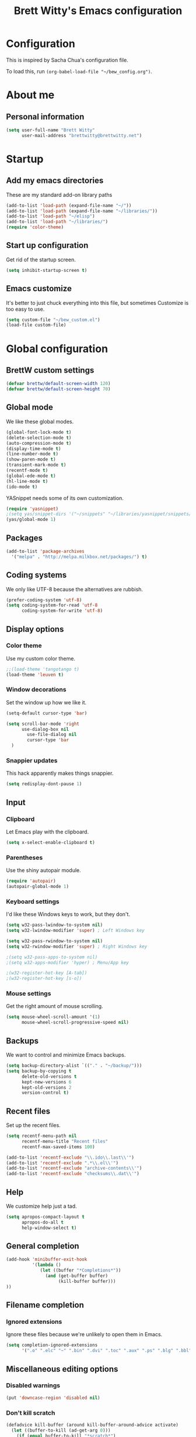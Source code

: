 #+TITLE: Brett Witty's Emacs configuration
#+OPTIONS: toc:4 h:4
#+OPTIONS: tags:nil
#+STARTUP: overview
#+PROPERTY: tangle yes
#+EXCLUDE_TAGS: noexport

* Configuration

This is inspired by Sacha Chua's configuration file.

To load this, run =(org-babel-load-file "~/bew_config.org")=.

* About me

** Personal information

#+BEGIN_SRC emacs-lisp
(setq user-full-name "Brett Witty"
      user-mail-address "brettwitty@brettwitty.net")
#+END_SRC

* Startup

** Add my emacs directories

These are my standard add-on library paths

#+BEGIN_SRC emacs-lisp
(add-to-list 'load-path (expand-file-name "~/"))
(add-to-list 'load-path (expand-file-name "~/libraries/"))
(add-to-list 'load-path "~/elisp")
(add-to-list 'load-path "~/libraries/")
(require 'color-theme)
#+END_SRC

** Start up configuration

Get rid of the startup screen.

#+BEGIN_SRC emacs-lisp
(setq inhibit-startup-screen t)
#+END_SRC

** Emacs customize

It's better to just chuck everything into this file, but sometimes Customize is too easy to use.

#+BEGIN_SRC emacs-lisp
(setq custom-file "~/bew_custom.el")
(load-file custom-file)
#+END_SRC

* Global configuration
** BrettW custom settings

#+BEGIN_SRC emacs-lisp
(defvar brettw/default-screen-width 120)
(defvar brettw/default-screen-height 70)
#+END_SRC

** Global mode

We like these global modes.

#+BEGIN_SRC emacs-lisp
(global-font-lock-mode t)
(delete-selection-mode t)
(auto-compression-mode t)
(display-time-mode t)
(line-number-mode t)
(show-paren-mode t)
(transient-mark-mode t)
(recentf-mode t)
(global-ede-mode t)
(hl-line-mode t)
(ido-mode t)
#+END_SRC

YASnippet needs some of its own customization.
#+BEGIN_SRC emacs-lisp
(require 'yasnippet)
;(setq yas/snippet-dirs '("~/snippets" "~/libraries/yasnippet/snippets/" ))
(yas/global-mode 1)
#+END_SRC

** Packages

#+BEGIN_SRC emacs-lisp
(add-to-list 'package-archives
  '("melpa" . "http://melpa.milkbox.net/packages/") t)
#+END_SRC

** Coding systems

We only like UTF-8 because the alternatives are rubbish.
#+BEGIN_SRC emacs-lisp
(prefer-coding-system 'utf-8)
(setq coding-system-for-read 'utf-8
      coding-system-for-write 'utf-8)
#+END_SRC

** Display options
*** Color theme

Use my custom color theme.

#+BEGIN_SRC emacs-lisp
;;(load-theme 'tangotango t)
(load-theme 'leuven t)
#+END_SRC

*** Window decorations

Set the window up how we like it.
#+BEGIN_SRC emacs-lisp
(setq-default cursor-type 'bar)

(setq scroll-bar-mode 'right
      use-dialog-box nil
        use-file-dialog nil
        cursor-type 'bar
  )
#+END_SRC

*** Snappier updates

This hack apparently makes things snappier.
#+BEGIN_SRC emacs-lisp
(setq redisplay-dont-pause 1)
#+END_SRC

** Input

*** Clipboard

Let Emacs play with the clipboard.

#+BEGIN_SRC emacs-lisp
(setq x-select-enable-clipboard t)
#+END_SRC

*** Parentheses

Use the shiny autopair module.
#+BEGIN_SRC emacs-lisp
(require 'autopair)
(autopair-global-mode 1)
#+END_SRC

*** Keyboard settings

I'd like these Windows keys to work, but they don't.

#+BEGIN_SRC emacs-lisp
(setq w32-pass-lwindow-to-system nil)
(setq w32-lwindow-modifier 'super) ; Left Windows key

(setq w32-pass-rwindow-to-system nil)
(setq w32-rwindow-modifier 'super) ; Right Windows key

;(setq w32-pass-apps-to-system nil)
;(setq w32-apps-modifier 'hyper) ; Menu/App key

;(w32-register-hot-key [A-tab])
;(w32-register-hot-key [s-o])
#+END_SRC

*** Mouse settings

Get the right amount of mouse scrolling.

#+BEGIN_SRC emacs-lisp
(setq mouse-wheel-scroll-amount '(1)
      mouse-wheel-scroll-progressive-speed nil)
#+END_SRC

** Backups

We want to control and minimize Emacs backups.

#+BEGIN_SRC emacs-lisp
(setq backup-directory-alist `(("." . "~/backup/")))
(setq backup-by-copying t
      delete-old-versions t
      kept-new-versions 6
      kept-old-versions 2
      version-control t)
#+END_SRC

** Recent files

Set up the recent files.

#+BEGIN_SRC emacs-lisp
(setq recentf-menu-path nil
      recentf-menu-title "Recent files"
      recentf-max-saved-items 100)

(add-to-list 'recentf-exclude "\\.ido\\.last\\'")
(add-to-list 'recentf-exclude ".*\\.el\\'")
(add-to-list 'recentf-exclude "archive-contents\\'")
(add-to-list 'recentf-exclude "checksums\\.dat\\'")
#+END_SRC

** Help

We customize help just a tad.
#+BEGIN_SRC emacs-lisp
(setq apropos-compact-layout t
      apropos-do-all t
      help-window-select t)
#+END_SRC

** General completion

#+BEGIN_SRC emacs-lisp
(add-hook 'minibuffer-exit-hook
          '(lambda ()
             (let ((buffer "*Completions*"))
               (and (get-buffer buffer)
                    (kill-buffer buffer)))
))
#+END_SRC

** Filename completion

*** Ignored extensions

Ignore these files because we're unlikely to open them in Emacs.

#+BEGIN_SRC emacs-lisp
(setq completion-ignored-extensions
      '(".o" ".elc" "~" ".bin" ".dvi" ".toc" ".aux" ".ps" ".blg" ".bbl" ".idx" ".pyc"))
#+END_SRC

** Miscellaneous editing options
*** Disabled warnings

#+BEGIN_SRC emacs-lisp
(put 'downcase-region 'disabled nil)
#+END_SRC

*** Don't kill scratch

#+BEGIN_SRC emacs-lisp
(defadvice kill-buffer (around kill-buffer-around-advice activate)
  (let ((buffer-to-kill (ad-get-arg 0)))
    (if (equal buffer-to-kill "*scratch*")
        (bury-buffer)
      ad-do-it))
)
#+END_SRC

*** Default directory

#+BEGIN_SRC emacs-lisp
(setq default-directory "~/")
#+END_SRC

*** Change "yes or no" to "y or n"

#+BEGIN_SRC emacs-lisp
(fset 'yes-or-no-p 'y-or-n-p)
#+END_SRC

*** Feedback

Don't flash at me.

#+BEGIN_SRC emacs-lisp
(setq visible-bell nil)
#+END_SRC

Don't truncate lines in the message log.

#+BEGIN_SRC emacs-lisp
(setq message-log-max t)
#+END_SRC

** Keys

*** Unbindings

Out of the box, I find these distasteful.

#+BEGIN_SRC emacs-lisp
(global-unset-key (kbd "C-x C-n"))
(global-unset-key (kbd "C-_"))
(global-unset-key (kbd "<C-next>"))
(global-unset-key (kbd "<C-previous>"))
(global-unset-key (kbd "C-z"))
#+END_SRC

*** Bindings

These are globally useful things.

#+BEGIN_SRC emacs-lisp
(global-set-key (kbd "<M-up>") 'move-text-up)
(global-set-key (kbd "<M-down>") 'move-text-down)

(global-set-key (kbd "C-x C-M-f") 'find-file-at-point)

(global-set-key (kbd "<C-kp-add>") 'text-scale-increase)
(global-set-key (kbd "<C-kp-subtract>") 'text-scale-decrease)

(global-set-key (kbd "C-`") 'brettw/widescreen)
(global-set-key (kbd "C-c d") 'brettw/duplicate-line-or-region)

(global-set-key (kbd "<home>") 'smart-beginning-of-line)
#+END_SRC

I use these on Linux systems, but can't on Windows.
#+BEGIN_SRC emacs-lisp
(global-set-key (kbd "<s-up>") 'windmove-up)
(global-set-key (kbd "<s-down>") 'windmove-down)
(global-set-key (kbd "<s-left>") 'windmove-left)
(global-set-key (kbd "<s-right>") 'windmove-right)
#+END_SRC


Run an eshell from anywhere.

#+BEGIN_SRC emacs-lisp
(global-set-key (kbd "C-M-s") 'eshell)
#+END_SRC

* Helper functions

Here's a bunch of minimal, globally-useful functions.

** Byte-compile emacs-lisp files to speed up Emacs loading

#+BEGIN_SRC emacs-lisp
(defun brettw/byte-recompile ()
  (interactive)
  (byte-recompile-directory "~/emacs" 0)
)
#+END_SRC

** =insert-current-timestamp=

Insert the current timestamp in Year-month-day format.

#+BEGIN_SRC emacs-lisp
(defun insert-current-timestamp ()
  "Spit out the current time in Y-m-d format."
  (interactive)
  (insert (format-time-string "%Y-%m-%d"))
)
#+END_SRC

** =insert-signature=

Insert a textual signature into a file.

#+BEGIN_SRC emacs-lisp
(defun insert-signature ()
  "Spit out my name, email and current time."
  (interactive)
  (insert "-- " user-full-name " (" user-mail-address ")  ")
  (insert-current-timestamp)
)
#+END_SRC

** =insert-file-name=

Ask/browse for a filename and insert it into the buffer at the point.

#+BEGIN_SRC emacs-lisp
(defun insert-file-name (file &optional relativep)
  "Read file name and insert it at point.
With a prefix argument, insert only the non-directory part."
  (interactive "fFile: \nP")
  (when relativep (setq file (file-name-nondirectory file)))
  (insert file))
#+END_SRC

** =insert-current-directory-name=

Insert the name of the current directory.

#+BEGIN_SRC emacs-lisp
(defun insert-current-directory-name ()
  "Insert the name of the current directory."
  (interactive)
  (insert (file-name-directory (buffer-file-name)))
)
#+END_SRC

** =rename-file-and-buffer=

I've stolen this from Steve Yegge. It renames the current file and buffer.

#+BEGIN_SRC emacs-lisp
(defun rename-file-and-buffer (new-name)
  "Rename both current buffer and file it's visiting to NEW-NAME."
  (interactive "sNew name: ")
  (let ((name (buffer-name))
        (filename (buffer-file-name)))
    (if (not filename)
        (message "Buffer '%s' is not visiting a file!" name)
      (if (get-buffer new-name)
          (message "A buffer named '%s' already exists!" new-name)
        (progn
          (rename-file name new-name 1)
          (rename-buffer new-name)
          (set-visited-file-name new-name)
          (set-buffer-modifier-p nil)
          ))))
)
#+END_SRC

** =reload-buffer=

This reverts a buffer without confirmation.
#+BEGIN_SRC emacs-lisp
(defun reload-buffer ()
  "revert-buffer without confirmation."
  (interactive)
  (revert-buffer t t))
#+END_SRC

** =string-strip-chars=

Take a string and strip out all the characters from a second string.

#+BEGIN_SRC emacs-lisp
(defun string-strip-chars (string strip)
  "Take STRING and remove characters in STRIP."
  (while (> (length strip) 0)
    (let ((pos 0))
      (setq pos (string-match (substring strip 0 1) string pos))
      (while (not (eq pos nil))
        (setq string (concat (substring string 0 pos)
                             (substring string (+ pos 1))))
        (setq pos (string-match (substring strip 0 1) string pos)))
      (setq strip (substring strip 1))))
  string)
#+END_SRC

** =brettw/resize-window=

This resizes the current window to the "correct" size.

#+BEGIN_SRC emacs-lisp
(defun brettw/resize-window ()
  "Resize the frame to defaults."
  (interactive)
  (if (window-system)
      (set-frame-size (selected-frame) brettw/default-screen-width brettw/default-screen-height)
    )
  )
#+END_SRC

** =brettw/widescreen=

Resize the current window to double the normal width.

#+BEGIN_SRC emacs-lisp
(defun brettw/widescreen ()
  "Resize the frame to defaults."
  (interactive)
  (if (= (frame-width) brettw/default-screen-width)
      (progn
        (set-frame-size (selected-frame) (* 2 brettw/default-screen-width) brettw/default-screen-height)
        (split-window-horizontally)
        )
    (progn 
      (set-frame-size (selected-frame) brettw/default-screen-width brettw/default-screen-height)
      (delete-other-windows)
      )
    )
  )
#+END_SRC


*** Startup

We typically want this during startup, so let's call it now.

#+BEGIN_SRC emacs-lisp
(brettw/resize-window)
#+END_SRC

** =duplicate-line-or-region=

#+BEGIN_SRC emacs-lisp
(defun brettw/duplicate-line-or-region (&optional n)
  "Duplicate current line, or region if active.
With argument N, make N copies.
With negative N, comment out original line and use the absolute value."
  (interactive "*p")
  (let ((use-region (use-region-p)))
    (save-excursion
      (let ((text (if use-region
                      (buffer-substring (region-beginning) (region-end))
                    (prog1 (thing-at-point 'line)
                      (end-of-line)
                      (if (< 0 (forward-line 1))
                          (newline))))))
        (dotimes (i (abs (or n 1)))
          (insert text))))
    (if use-region nil
      (let ((pos (- (point) (line-beginning-position))))
        (if (> 0 n)
            (comment-region (line-beginning-position) (line-end-position)))
        (forward-line 1)
        (forward-char pos)))))
#+END_SRC

** =smart-beginning-of-line=

I stole this from [[http://stackoverflow.com/a/145359]]

#+BEGIN_SRC emacs-lisp
(defun smart-beginning-of-line ()
  "Move point to first non-whitespace character or beginning-of-line.

Move point to the first non-whitespace character on this line.
If point was already at that position, move point to beginning of line."
  (interactive "^")
  (let ((oldpos (point)))
    (back-to-indentation)
    (and (= oldpos (point))
         (beginning-of-line))))
#+END_SRC

** =align-repeat=

#+BEGIN_SRC emacs-lisp
(defun align-repeat (start end regexp)
    "Repeat alignment with respect to 
     the given regular expression."
    (interactive "r\nsAlign regexp: ")
    (align-regexp start end 
        (concat "\\(\\s-*\\)" regexp) 1 1 t))
#+END_SRC

* Text editing
** General options

Sentences should only have a single space at the end.

#+BEGIN_SRC emacs-lisp
(setq sentence-end-double-space nil)
#+END_SRC
** Spellcheck

#+BEGIN_SRC emacs-lisp
(setq-default ispell-program-name "C:/Program Files (x86)/Aspell/bin/aspell.exe")
#+END_SRC

* Diary and calendar

** Diary

My diary is at =~/diary/main.txt=, and anything in the =/diary/= directory is also diary-related.

#+BEGIN_SRC emacs-lisp
(setq diary-file "~/diary/main.txt")
(add-to-list 'auto-mode-alist `(,(expand-file-name "~/org/diary/") . diary-mode))
#+END_SRC

** General settings

#+BEGIN_SRC emacs-lisp
(setq calendar-date-style 'european)

(add-hook 'diary-list-entries-hook 'diary-sort-entries t)
(add-hook 'diary-list-entries-hook 'diary-include-other-diary-files)
(add-hook 'diary-mark-entries-hook 'diary-mark-included-diary-files)
#+END_SRC

* Org

** Modules

#+BEGIN_SRC emacs-lisp
(setq org-modules '(
                    org-bibtex
                    org-e-beamer
                    org-expiry
                    org-habit
                    org-info
                    org-interactive-query
                    org-mouse
                    org-toc
                    )
      )
(add-to-list 'org-export-backends 'org)
(add-to-list 'org-export-backends 'md)
#+END_SRC

We require the mighty org-babel module.

#+BEGIN_SRC emacs-lisp
(require 'ob)
#+END_SRC

** General settings

These are a few miscellaneous settings to make things work how I like them.

#+BEGIN_SRC emacs-lisp
(setq org-log-into-drawer t
      org-log-states-order-reversed nil
      org-support-shift-select t
      org-tags-sort-function (quote string<)
      org-yank-adjusted-subtrees t
      org-startup-with-inline-images nil
      org-startup-folded nil

      org-export-allow-bind-keywords t

      org-attach-store-link-p t

      org-export-copy-to-kill-ring nil

      org-log-reschedule 'time

      org-completion-use-ido t

      org-use-speed-commands t
)
#+END_SRC

*** Comments

#+BEGIN_SRC emacs-lisp
(add-to-list 'org-structure-template-alist '("C" "#+BEGIN_COMMENT\n\n#+END_COMMENT" "<!--\n\n-->"))
#+END_SRC


*** Faces

#+BEGIN_SRC emacs-lisp
(eval-after-load 'org-faces
 '(progn
    (defcustom org-todo-keyword-faces nil
      "Faces for specific TODO keywords.
This is a list of cons cells, with TODO keywords in the car and
faces in the cdr.  The face can be a symbol, a color, or a
property list of attributes, like (:foreground \"blue\" :weight
bold :underline t)."
      :group 'org-faces
      :group 'org-todo
      :type '(repeat
              (cons
               (string :tag "Keyword")
               (choice color (sexp :tag "Face")))))))

(eval-after-load 'org
 '(progn
    (defun org-get-todo-face-from-color (color)
      "Returns a specification for a face that inherits from org-todo
 face and has the given color as foreground. Returns nil if
 color is nil."
      (when color
        `(:inherit org-warning :foreground ,color)))

    (defun org-get-todo-face (kwd)
      "Get the right face for a TODO keyword KWD.
If KWD is a number, get the corresponding match group."
      (if (numberp kwd) (setq kwd (match-string kwd)))
      (or (let ((face (cdr (assoc kwd org-todo-keyword-faces))))
            (if (stringp face)
                (org-get-todo-face-from-color face)
              face))
          (and (member kwd org-done-keywords) 'org-done)
          'org-todo))))
#+END_SRC

Now the actual settings:

#+BEGIN_SRC emacs-lisp
(setq org-todo-keyword-faces
      '(("STARTED" . "dark orange")
        ("WAITING" . "red4")
        ("CANCELLED" . "saddle brown"))
)
#+END_SRC

** Functions

Many of these functions are taken from [[http://orgmode.org/worg/index.html][Worg]].

*** Fix broken schedule/deadline markup

This will repair broken SCHEDULED and DEADLINE markup.

#+BEGIN_SRC emacs-lisp
(defun org-check-misformatted-subtree ()
  "Check misformatted entries in the current buffer."
  (interactive)
  (show-all)
  (org-map-entries
   (lambda ()
     (when (and (move-beginning-of-line 2)
                (not (looking-at org-heading-regexp)))
       (if (or (and (org-get-scheduled-time (point))
                    (not (looking-at (concat "^.*" org-scheduled-regexp))))
               (and (org-get-deadline-time (point))
                    (not (looking-at (concat "^.*" org-deadline-regexp)))))
           (when (y-or-n-p "Fix this subtree? ")
             (message "Call the function again when you're done fixing this subtree.")
             (recursive-edit))
         (message "All subtrees checked."))))))
#+END_SRC

*** Mark a headline done when all its checkboxes are checked

#+BEGIN_SRC emacs-lisp
(eval-after-load 'org-list
  '(add-hook 'org-checkbox-statistics-hook (function brettw/checkbox-list-complete)))

(defun brettw/checkbox-list-complete ()
  (save-excursion
    (org-back-to-heading t)
    (let ((beg (point)) end)
      (end-of-line)
      (setq end (point))
      (goto-char beg)
      (if (re-search-forward "\\[\\([0-9]*%\\)\\]\\|\\[\\([0-9]*\\)/\\([0-9]*\\)\\]" end t)
            (if (match-end 1)
                (if (equal (match-string 1) "100%")
                    ;; all done - do the state change
                    (org-todo 'done)
                  (org-todo 'todo))
              (if (and (> (match-end 2) (match-beginning 2))
                       (equal (match-string 2) (match-string 3)))
                  (org-todo 'done)
                (org-todo 'todo)))))))
#+END_SRC

*** Jump to journal

#+BEGIN_SRC emacs-lisp
(defun brettw/jump-to-journal ()
  (interactive)
  (find-file brettw/org-journal-file)
)
#+END_SRC

*** Evaluate time range

#+BEGIN_SRC emacs-lisp
(defun brettw/org-evaluate-time-range (&optional to-buffer)
  (interactive)
  (if (org-at-date-range-p t)
      (org-evaluate-time-range to-buffer)
    (let ((headline (buffer-substring (point-at-bol) (point-at-eol))))
      (with-temp-buffer
        (insert headline)
        (goto-char (point-at-bol))
        (re-search-forward org-ts-regexp (point-at-eol) t)
        (if (not (org-at-timestamp-p t))
            (error "No timestamp here"))
        (goto-char (match-beginning 0))
        (org-insert-time-stamp (current-time) nil nil)
        (insert "--")
        (org-evaluate-time-range to-buffer)))))
#+END_SRC

*** Recalculate Effort properties

#+BEGIN_SRC emacs-lisp
(defun recalculate-effort-property ()
  "Recalculate the Effort property if it exists."
  (interactive)
  (if (org-entry-get (point) "Effort")
      (save-excursion
        (save-restriction
          (org-narrow-to-element)
          (search-forward ":Effort:")
          (org-compute-property-at-point)
          )
        )
    )
)
#+END_SRC

*** =capture-report-date-file=

#+BEGIN_SRC emacs-lisp
(defun capture-retro-date-file (path)
  (expand-file-name (format "retro-%s.org"
                              (format-time-string "%Y-%m-%d")) path))
#+END_SRC

** Files and directories

We typically work out of the =~/org/= directory for the universal stuff.

#+BEGIN_SRC emacs-lisp
(setq org-directory "~/org")
(setq brettw/org-journal-file "~/org/journal.org")
(setq org-agenda-files (list "~/org/" "~/"))
(setq org-default-notes-file (concat org-directory "/notes.org"))
#+END_SRC

** Global keyboard shortcuts

So ~org-mode~ can be accessed from anywhere!

#+BEGIN_SRC emacs-lisp
(global-set-key (kbd "\C-c l") 'org-store-link)
(global-set-key (kbd "\C-c a") 'org-agenda)
(global-set-key (kbd "\C-c b") 'org-iswitchb)
(global-set-key (kbd "\C-c c") 'org-capture)
(global-set-key (kbd "C-M-j") 'brettw/jump-to-journal)
#+END_SRC

** Babel

*** Languages

We'll usually only work on my favourite languages.

#+BEGIN_SRC emacs-lisp
(org-babel-do-load-languages
 'org-babel-load-languages
 '(
   (C . t)
   (dot . t)
   (emacs-lisp . t)
   (latex . t)
   (python . t)
   (sh . t)
   )
)
#+END_SRC

*** Settings

I'd prefer zero indentation.

#+BEGIN_SRC emacs-lisp
(setq org-edit-src-content-indentation 0)
#+END_SRC

I also like to live dangerously (don't ask me if I want to evaluate org-babel code)

#+BEGIN_SRC emacs-lisp
(setq org-confirm-babel-evaluate nil)
#+END_SRC

** Hyperlinks

*** Settings

#+BEGIN_SRC emacs-lisp
(setq org-return-follows-link t
      org-tab-follows-link t)

(setq org-link-frame-setup '((vm . vm-visit-folder-other-frame)
                             (vm-imap . vm-visit-imap-folder-other-frame)
                             (gnus . org-gnus-no-new-news)
                             (file . find-file)
                             (wl . wl-other-frame))
)
#+END_SRC

*** Quicklinks
:PROPERTIES:
:ID:       23a1353e-326a-49d3-93d3-8f2a127d5871
:END:

#+BEGIN_SRC emacs-lisp
(setq org-link-abbrev-alist
      '(
        ("wikipedia" . "http://en.wikipedia.org/index.php?search=%h")
        ("contact" . "file:~/org/contacts.org::%s")
        )
)
#+END_SRC

** Contacts

#+BEGIN_SRC emacs-lisp
;  (require 'org-contacts)
;  (add-to-list 'org-contacts-files (expand-file-name "~/org/contacts.org"))
#+END_SRC

** Agenda

*** Settings

#+BEGIN_SRC emacs-lisp
(setq org-agenda-skip-unavailable-files t
      org-include-diary t
      org-agenda-align-tags-to-column -100
      org-agenda-skip-additional-timestamps-same-entry nil
      org-agenda-skip-scheduled-if-done t
)
#+END_SRC

*** On load up

Show the agenda straight after Emacs initialization.

#+BEGIN_SRC emacs-lisp
;(add-hook 'after-init-hook 'org-agenda-to-appt)
;(add-hook 'after-init-hook 'org-agenda-list)
#+END_SRC

** To-do

*** Settings

#+BEGIN_SRC emacs-lisp
(setq org-enforce-todo-checkbox-dependencies t
      org-enforce-todo-dependencies t
      org-log-done t)
#+END_SRC

#+BEGIN_SRC emacs-lisp
(setq org-todo-keywords (list "TODO(t)" "STARTED(s)" "WAITING(w!)" "|" "DONE(d)" "CANCELLED(c@)"))
#+END_SRC

** Refile

Basic settings
#+BEGIN_SRC emacs-lisp
(setq org-refile 'time
      org-refile-use-outline-path t)
#+END_SRC

Our slightly complicated refile targets
#+BEGIN_SRC emacs-lisp
(setq org-refile-targets '((nil . (:maxlevel . 3))) )
#+END_SRC

** =org2blog=

Make sure we autoload the required stuff.

#+BEGIN_SRC emacs-lisp
(require 'org2blog-autoloads)
#+END_SRC

*** Customization

We want to make sure before we post anything.
#+BEGIN_SRC emacs-lisp
(setq org2blog/wp-confirm-post t)
#+END_SRC

I don't like how it strips newlines.
#+BEGIN_SRC emacs-lisp
(setq org2blog/wp-keep-new-lines t)
#+END_SRC

Set the source code syntax.
#+BEGIN_SRC emacs-lisp
(setq org2blog/wp-use-sourcecode-shortcode t)
(setq org2blog/wp-sourcecode-default-params "")
#+END_SRC

** Capture

I capture bugs, todo and dev journal entries for my main project.

#+BEGIN_SRC emacs-lisp
(setq org-capture-templates
      '(
        ("t" "To-Do" entry (file "~/org/todo.org")
         "* TODO %?%i %^g\nDEADLINE: %^t\n%t \n\n" :empty-lines 1)
        ("T" "TDA Task" entry (id "6d821dba-c5d1-4088-9623-dd7ae8e2196b")
         (file "e:/Projects/theDayAfter/doc/dev/template/task-template.org") :empty-lines 1 )
        ("r" "TDA Retrospective" plain (file (capture-retro-date-file "e:/Projects/theDayAfter/doc/dev/retro/"))
         (file "e:/Projects/theDayAfter/doc/dev/template/retro.org"))
        ("B" "TDA Bug" entry (id "ff05c4cd-249c-4316-8f1d-c74a32489d03")
         (file "e:/Projects/theDayAfter/doc/dev/template/bug-template.org") :empty-lines 1)
        ("J" "TDA Dev Journal" entry (file+datetree "e:/Projects/thedayafter/doc/org/devjournal.org")
         "* %i%? :tda:\n%t\n" :empty-lines 1)
        )
)
#+END_SRC

** Hooks

#+BEGIN_SRC emacs-lisp
(defun brettw/my-org-mode-hook ()
    (local-set-key (kbd "\M-n") 'outline-next-visible-heading)
    (local-set-key (kbd "\M-p") 'outline-previous-visible-heading)
    (visual-line-mode)
  )

(add-hook 'org-mode-hook 'brettw/my-org-mode-hook)

(eval-after-load 'org-list
  '(add-hook 'org-checkbox-statistics-hook (function brettw/checkbox-list-complete)))
#+END_SRC

* Programming

** General options

*** Company mode

Maybe company mode is less fiddly than CEDET.

#+BEGIN_SRC emacs-lisp
(require 'company)
(add-hook 'after-init-hook 'global-company-mode)

(defun check-expansion ()
  (save-excursion
    (if (looking-at "\\_>") t
      (backward-char 1)
      (if (looking-at "\\.") t
        (backward-char 1)
        (if (looking-at "->") t nil)))))

(defun do-yas-expand ()
  (let ((yas/fallback-behavior 'return-nil))
    (yas/expand)))

(defun tab-indent-or-complete ()
  (interactive)
  (if (minibufferp)
      (minibuffer-complete)
    (if (or (not yas/minor-mode)
            (null (do-yas-expand)))
        (if (check-expansion)
            (company-complete-common)
          (indent-for-tab-command)))))

(global-set-key [tab] 'tab-indent-or-complete)
#+END_SRC


*** Tabs and indents

Tab width is always, always, always 4, and indents are only spaces.

#+BEGIN_SRC emacs-lisp
(setq tab-width 4)
(set-default 'indent-tabs-mode nil)
#+END_SRC

*** Compilation

When a compile finishes correctly, we automatically close the compilation window.

#+BEGIN_SRC emacs-lisp
(defun compilation-exit-autoclose (status code msg)
  ;; If M-x compile exists with a 0
  (when (and (eq status 'exit) (zerop code))
    (bury-buffer)
    (delete-window (get-buffer-window (get-buffer "*compilation*"))))
  (cons msg code))

(setq compilation-exit-message-function 'compilation-exit-autoclose)

(setq compilation-scroll-output t)
#+END_SRC

*** Keys

#+BEGIN_SRC emacs-lisp
(add-hook 'c-mode-common-hook '( lambda ()
                                 (local-set-key (kbd "<S-f5>") 'compile)
                                 (local-set-key (kbd "<f5>") 'recompile)
                                 (local-set-key (kbd "RET") 'reindent-then-newline-and-indent)
                                 (local-set-key (kbd "C-M-o") 'ff-find-other-file)
                                 (local-set-key (kbd "<C-return>") 'complete-symbol)
))

#+END_SRC

** LaTeX

#+BEGIN_SRC emacs-lisp
(load "auctex.el" nil t t)
(add-to-list 'auto-mode-alist '("\\.tex?\\'" . latex-mode))
#+END_SRC

** Lisp
** HTML

#+BEGIN_SRC emacs-lisp
(require 'web-mode)
(add-to-list 'auto-mode-alist '("\\.html?\\'" . web-mode))
(add-to-list 'auto-mode-alist '("\\.php?\\'" . web-mode))
(defun brettw/web-mode-hook () 
  (local-set-key (kbd "RET") 'newline-and-indent)
)

(add-hook 'web-mode-hook 'brettw/web-mode-hook)
#+END_SRC

** Python

*** Filenames

Use python mode for SCons files.

#+BEGIN_SRC emacs-lisp
(setq auto-mode-alist (cons '("SConstruct" . python-mode) auto-mode-alist))
(setq auto-mode-alist (cons '("SConscript" . python-mode) auto-mode-alist))
#+END_SRC

*** Hook

When we "compile" in Python, we typically mean to invoke SCons (because we are usually editing SCons files!)

#+BEGIN_SRC emacs-lisp
(defun brettw/my-python-hook ()
  (setq compile-command "scons.py -D")
  (local-set-key (kbd "<S-f5>") 'compile)
  (local-set-key (kbd "<f5>") 'recompile)
  (local-set-key (kbd "RET") 'newline-and-indent)
  (local-set-key (kbd "s-o") 'ff-find-other-file)
  (local-set-key (kbd "<C-return>") 'complete-symbol)
)

(add-hook 'python-mode-hook 'brettw/my-python-hook)
#+END_SRC

** C++

*** Filenames

CUDA is C++, so make Emacs aware of it.

#+BEGIN_SRC emacs-lisp
(add-to-list 'auto-mode-alist '("\\.cu\\'" . c++-mode))
(add-to-list 'auto-mode-alist '("\\.cuh\\'" . c++-mode))
#+END_SRC

*** Style

This is my C/C++ style.

#+BEGIN_SRC emacs-lisp
(setq c-basic-offset 4
      c-doc-comment-style (quote javadoc))

(defconst brettw/my-c-style
  '((c-tab-always-indent         . t)
    (c-hanging-braces-alist      . ((substatement-open after)
                                    (brace-list-open)))
    (c-hanging-colons-alist      . ((member-init-intro before)
                                    (inher-intro)
                                    (case-label after)
                                    (label after)
                                    (access-label after)))
    (c-cleanu-list               . (scope-operator
                                    empty-defun-braces
                                    defun-close-semi))
    (c-offsets-alist             . ((arglist-close . c-lineup-arglist)
                                    (substatement-open . 0)
                                    (case-label        . +)
                                    (block-open        . 0)
                                    (access-label      . -)
                                    (knr-argdecl-intro . -)))
    )
  "BEW C Programming Style")

(c-add-style "brettw" brettw/my-c-style)
#+END_SRC

*** Hooks

Set a bunch of my defaults.

#+BEGIN_SRC emacs-lisp
(defun brettw/my-c-mode-common-hook ()
  ;(global-set-key (kbd "<M-return>") 'semantic-ia-complete-symbol)
  (c-set-style "brettw")
  (setq compile-command "scons.py -D")
  )

(add-hook 'c-mode-common-hook 'brettw/my-c-mode-common-hook)
(add-hook 'c++-mode-hook 'brettw/my-c-mode-common-hook)
#+END_SRC

** Projects

I put project-specific settings here (especially =semantic-add-system-include= settings)

** Octave

#+BEGIN_SRC emacs-lisp
(add-to-list 'auto-mode-alist '("\\.m\\'" . octave-mode))
#+END_SRC

** The Day After

#+BEGIN_SRC emacs-lisp
(require 'tdascript)
#+END_SRC

* Utilities

** Twitter

=twittering-mode= is pretty awesome. That'll keep.

#+BEGIN_SRC emacs-lisp
(setq twittering-use-master-password t
      twittering-icon-mode t
      twittering-timer-interval 300
      twittering-use-icon-storage t)
#+END_SRC


** Webjump

Webjump is neat and gives us very quick access to search.

#+BEGIN_SRC emacs-lisp
(require 'webjump)

(global-set-key '[f2] 'webjump)
(setq webjump-sites '(
                      ("Urban Dictionary" .
                       [simple-query "www.urbandictionary.com"
                                     "http://www.urbandictionary.com/define.php?term=" ""])
                      ("Reddit Search" .
                       [simple-query "www.reddit.com"
                                     "http://www.reddit.com/search?q=" ""])
                      ("Google Image Search" .
                       [simple-query "images.google.com" "images.google.com/images?hl=en&q=" ""])
                      ("Google" .
                       [simple-query "google.com" "www.google.com.au/search?q=" ""])
                      ("StackOverflow" .
                       [simple-query "stackoverflow.com" "stackoverflow.com/search?q=" ""])
                      ("EmacsOverflow" .
                       [simple-query "emacs.stackexchange.com" "emacs.stackexchange.com/search?q=" ""])
                      ("Wikipedia" .
                       [simple-query "https://en.wikipedia.org/" "https://en.wikipedia.org/wiki/Special:Search/" ""])

                      ))
#+END_SRC
